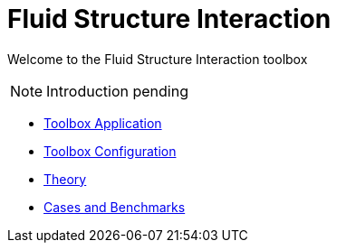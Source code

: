 = Fluid Structure Interaction
:page-tags: manual
:page-description: Fluid Structure Interaction toolbox Manual
:page-illustration: 

[.lead]
Welcome to the Fluid Structure Interaction toolbox

NOTE: Introduction pending

** xref:fsi.adoc[Toolbox Application]
** xref:toolbox.adoc[Toolbox Configuration]
** xref:theory.adoc[Theory]
** xref:toolboxes:fsi:README.adoc[Cases and Benchmarks]
